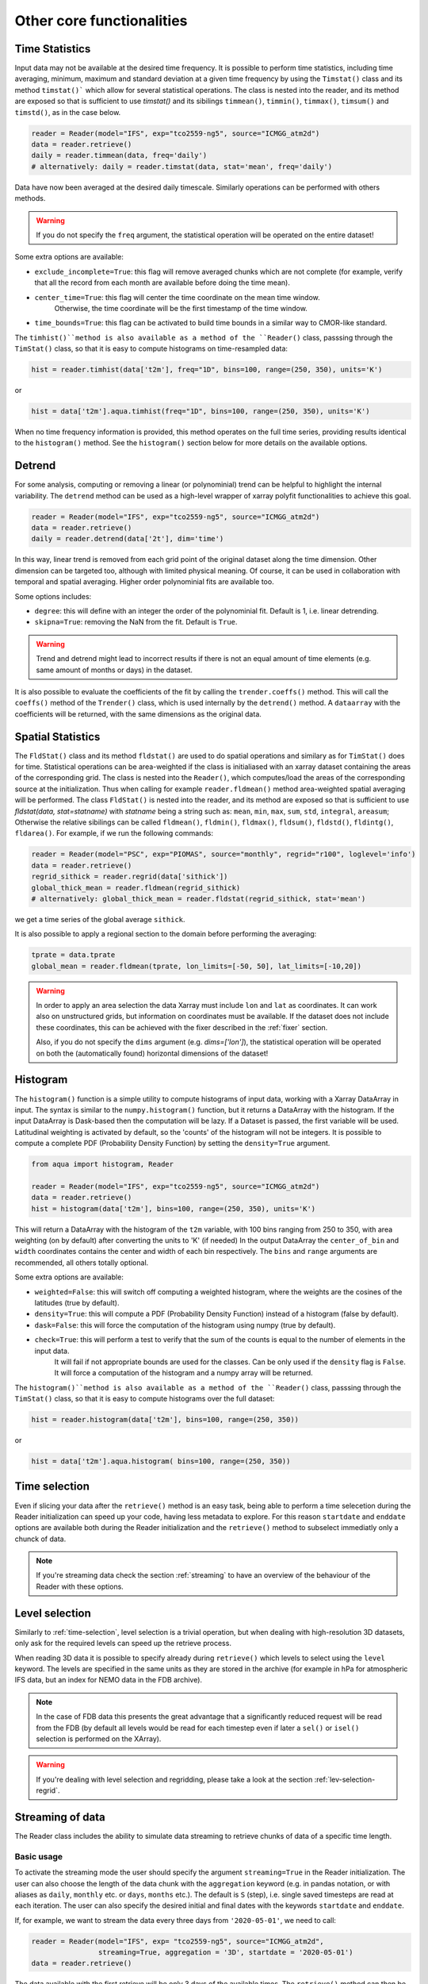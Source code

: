 .. _other-components:

Other core functionalities
==========================

Time Statistics
---------------

Input data may not be available at the desired time frequency. It is possible to perform time statistics, including
time averaging, minimum, maximum and standard deviation at a given time frequency by using the ``Timstat()`` class and its method ``timstat()```
which allow for several statistical operations. The class is nested into the reader, and its method are exposed so that is sufficient
to use `timstat()` and its sibilings ``timmean()``, ``timmin()``, ``timmax()``, ``timsum()`` and ``timstd()``, as in the case below. 

.. code-block:: python

    reader = Reader(model="IFS", exp="tco2559-ng5", source="ICMGG_atm2d")
    data = reader.retrieve()
    daily = reader.timmean(data, freq='daily')
    # alternatively: daily = reader.timstat(data, stat='mean', freq='daily')

Data have now been averaged at the desired daily timescale. Similarly operations can be performed with others methods.

.. warning::
    If you do not specify the ``freq`` argument, the statistical operation will be operated on the entire dataset!

Some extra options are available:

- ``exclude_incomplete=True``: this flag will remove averaged chunks which are not complete
  (for example, verify  that all the record from each month are available before doing the time mean).
- ``center_time=True``: this flag will center the time coordinate on the mean time window. 
    Otherwise, the time coordinate will be the first timestamp of the time window.
- ``time_bounds=True``: this flag can be activated to build time bounds in a similar way to CMOR-like standard.

The ``timhist()``method is also available as a method of the ``Reader()`` class, passsing through the ``TimStat()`` 
class, so that it is easy to compute histograms on time-resampled data:

.. code-block:: python

    hist = reader.timhist(data['t2m'], freq="1D", bins=100, range=(250, 350), units='K')

or

.. code-block:: python

    hist = data['t2m'].aqua.timhist(freq="1D", bins=100, range=(250, 350), units='K')

When no time frequency information is provided, this method operates on the full time series, 
providing results identical to the ``histogram()`` method.
See the ``histogram()`` section below for more details on the available options.

Detrend
-------

For some analysis, computing or removing a linear (or polynominial) trend can be helpful to highlight the internal variability.
The ``detrend`` method can be used as a high-level wrapper of xarray polyfit functionalities to achieve this goal.

.. code-block:: python

    reader = Reader(model="IFS", exp="tco2559-ng5", source="ICMGG_atm2d")
    data = reader.retrieve()
    daily = reader.detrend(data['2t'], dim='time')

In this way, linear trend is removed from each grid point of the original dataset along the time dimension. 
Other dimension can be targeted too, although with limited physical meaning. 
Of course, it can be used in collaboration with temporal and spatial averaging. Higher order polynominial fits are available too.

Some options includes:

- ``degree``: this will define with an integer the order of the polynominial fit. Default is 1, i.e. linear detrending.
- ``skipna=True``: removing the NaN from the fit. Default is ``True``. 

.. warning::
    Trend and detrend might lead to incorrect results if there is not an equal amount of time elements (e.g. same amount of months or days) in the dataset.

It is also possible to evaluate the coefficients of the fit by calling the ``trender.coeffs()`` method.
This will call the ``coeffs()`` method of the ``Trender()`` class, which is used internally by the ``detrend()`` method.
A ``dataarray`` with the coefficients will be returned, with the same dimensions as the original data.

Spatial Statistics
-----------------

The ``FldStat()`` class and its method ``fldstat()`` are used to do spatial operations and similary as for ``TimStat()`` does for time.
Statistical operations can be area-weighted if the class is initialiased with an xarray dataset containing the areas of the corresponding grid.
The class is nested into the ``Reader()``, which computes/load the areas of the corresponding source at the initialization.
Thus when calling for example ``reader.fldmean()`` method area-weighted spatial averaging will be performed.
The class ``FldStat()`` is nested into the reader, and its method are exposed so that is sufficient
to use `fldstat(data, stat=statname)` with `statname` being a string such as: ``mean``, ``min``, ``max``, ``sum``, ``std``, ``integral``, ``areasum``; 
Otherwise the relative sibilings can be called ``fldmean()``, ``fldmin()``, ``fldmax()``, ``fldsum()``, ``fldstd()``, ``fldintg()``, ``fldarea()``. 
For example, if we run the following commands:

.. code-block:: python

    reader = Reader(model="PSC", exp="PIOMAS", source="monthly", regrid="r100", loglevel='info')
    data = reader.retrieve()
    regrid_sithick = reader.regrid(data['sithick'])
    global_thick_mean = reader.fldmean(regrid_sithick)
    # alternatively: global_thick_mean = reader.fldstat(regrid_sithick, stat='mean')

we get a time series of the global average ``sithick``.

It is also possible to apply a regional section to the domain before performing the averaging:

.. code-block:: python

    tprate = data.tprate
    global_mean = reader.fldmean(tprate, lon_limits=[-50, 50], lat_limits=[-10,20])

.. warning::
    In order to apply an area selection the data Xarray must include ``lon`` and ``lat`` as coordinates.
    It can work also on unstructured grids, but information on coordinates must be available.
    If the dataset does not include these coordinates, this can be achieved with the fixer
    described in the :ref:`fixer` section.

    Also, if you do not specify the ``dims`` argument (e.g. `dims=['lon']`), the statistical operation will be operated on both 
    the (automatically found) horizontal dimensions of the dataset!

Histogram
---------

The ``histogram()`` function is a simple utility to compute histograms of input data, working with a Xarray DataArray in input.
The syntax is similar to the ``numpy.histogram()`` function, but it returns a DataArray with the histogram.
If the input DataArray is Dask-based then the computation will be lazy.
If a Dataset is passed, the first variable will be used.
Latitudinal weighting is activated by default, so the 'counts' of the histogram will not be integers.
It is possible to compute a complete PDF (Probability Density Function) by setting the ``density=True`` argument.

.. code-block:: python

    from aqua import histogram, Reader

    reader = Reader(model="IFS", exp="tco2559-ng5", source="ICMGG_atm2d")
    data = reader.retrieve()
    hist = histogram(data['t2m'], bins=100, range=(250, 350), units='K')
  
This will return a DataArray with the histogram of the ``t2m`` variable, with 100 bins ranging from 250 to 350,
with area weighting (on by default) after converting the units to 'K' (if needed)
In the output DataArray the ``center_of_bin`` and ``width`` coordinates contains the center and width of each bin respectively.
The ``bins`` and ``range`` arguments are recommended, all others totally optional.

Some extra options are available:

- ``weighted=False``: this will switch off computing a weighted histogram, where the weights are the cosines of the latitudes (true by default).
- ``density=True``: this will compute a PDF (Probability Density Function) instead of a histogram (false by default).
- ``dask=False``: this will force the computation of the histogram using numpy (true by default).
- ``check=True``: this will perform a test to verify that the sum of the counts is equal to the number of elements in the input data. 
                  It will fail if not appropriate bounds are used for the classes. Can be only used if the ``density`` flag is ``False``.
                  It will force a computation of the histogram and a numpy array will be returned.

The ``histogram()``method is also available as a method of the ``Reader()`` class, passsing through the ``TimStat()`` 
class, so that it is easy to compute histograms over the full dataset:
    
.. code-block:: python

    hist = reader.histogram(data['t2m'], bins=100, range=(250, 350))

or

.. code-block:: python

    hist = data['t2m'].aqua.histogram( bins=100, range=(250, 350))


.. _time-selection:

Time selection
--------------

Even if slicing your data after the ``retrieve()`` method is an easy task,
being able to perform a time selecetion during the Reader initialization
can speed up your code, having less metadata to explore.
For this reason ``startdate`` and ``enddate`` options are available both
during the Reader initialization and the ``retrieve()`` method to subselect
immediatly only a chunck of data.

.. note::
    If you're streaming data check the section :ref:`streaming` to have an
    overview of the behaviour of the Reader with these options.

.. _lev-selection:

Level selection
---------------

Similarly to :ref:`time-selection`, level selection is a trivial operation,
but when dealing with high-resolution 3D datasets, only ask for the
required levels can speed up the retrieve process.

When reading 3D data it is possible to specify already during ``retrieve()``
which levels to select using the ``level`` keyword.
The levels are specified in the same units as they are stored in the archive
(for example in hPa for atmospheric IFS data,
but an index for NEMO data in the FDB archive).

.. note::
    In the case of FDB data this presents the great advantage that a significantly reduced request will be read from the FDB 
    (by default all levels would be read for each timestep even if later a ``sel()`` or ``isel()`` selection
    is performed on the XArray).

.. warning::
    If you're dealing with level selection and regridding, please take a look at 
    the section :ref:`lev-selection-regrid`.

.. _streaming:

Streaming of data
-----------------

The Reader class includes the ability to simulate data streaming to retrieve chunks
of data of a specific time length.

Basic usage
^^^^^^^^^^^

To activate the streaming mode the user should specify the argument ``streaming=True``
in the Reader initialization.
The user can also choose the length of the data chunk with the ``aggregation`` keyword
(e.g. in pandas notation, or with aliases as ``daily``, ``monthly`` etc. or ``days``, ``months`` etc.).
The default is ``S`` (step), i.e. single saved timesteps are read at each iteration.
The user can also specify the desired initial and final dates with the keywords ``startdate`` and ``enddate``.

If, for example, we want to stream the data every three days from ``'2020-05-01'``, we need to call:

.. code-block:: python

    reader = Reader(model="IFS", exp= "tco2559-ng5", source="ICMGG_atm2d",
                    streaming=True, aggregation = '3D', startdate = '2020-05-01')    
    data = reader.retrieve()

The data available with the first retrieve will be only 3 days of the available times.
The ``retrieve()`` method can then be called multiple times,
returning a new chunk of 3 days of data, until all data are streamed.
The function will automatically determine the appropriate start and end points for each chunk based on
the internal state of the streaming process.

If we want to reset the state of the streaming process, we can call the ``reset_stream()`` method.


.. _accessors:

Accessors
---------

AQUA also provides a special ``aqua`` accessor to Xarray which allows
to call most functions and methods of the reader
class as if they were methods of a DataArray or Dataset.

Basic usage
^^^^^^^^^^^

Reader methods like ``reader.regrid()`` or functions like ``plot_single_map()``
can now also be accessed by appending the suffix ``aqua`` to a
DataArray or Dataset, followed by the function of interest,
like in ``data.aqua.regrid()``.

This means that instead of writing:

.. code-block:: python

    reader.fldmean(reader.timmean(data.tcc, freq="Y"))

we can write:

.. code-block:: python

    data.tcc.aqua.timmean(freq="Y").aqua.fldmean()

.. note::
    The accessor always assumes that the Reader instance to be used is either
    the one with which a Dataset was created or, for new derived objects and for **DataArrays of a Datasets**,
    the last instantiated Reader or the last use of the ``retrieve()`` method.
    This means that if more than one reader instance is used (for example to compare different datasets)
    we recommend not to use the accessor.

Usage with multiple Reader instances
^^^^^^^^^^^^^^^^^^^^^^^^^^^^^^^^^^^^

As an alternative the Reader class contains a special ``set_default()`` method which sets that reader
as an accessor default in the following.
The accessor itself also has a ``set_default()`` method
(accepting a reader instance as an argument) which sets the default and returns the same object.

Usage examples when multiple readers are used:

.. code-block:: python

    from aqua import Reader
    reader1=Reader(model="IFS", exp="test-tco79", source="short", regrid="r100")  # the default is now reader1
    reader2=Reader(model="IFS", exp="test-tco79", source="short", regrid="r200")  # the default is now reader2
    data1 = reader1.retrieve()  # the default is now reader1 
    data2 = reader2.retrieve()  # the default is now reader2
    reader1.set_default()  # the default is now reader1 
    data1r = data1.aqua.regrid()
    data2r = data2.aqua.regrid()  # data2 was created by retrieve(), so it remembers its default reader
    data2r = data2['2t'].aqua.set_default(reader2).aqua.regrid()  # the default is set to reader2 before using a method

Parallel Processing
-------------------

Since most of the objects in AQUA are based on ``xarray``, you can use parallel processing capabilities provided by 
``xarray`` through integration with ``dask`` to speed up the execution of data processing tasks.

For example, if you are working with AQUA interactively
in a Jupyter Notebook, you can start a dask cluster to parallelize your computations.

.. code-block:: python

    from dask.distributed import Client
    import dask
    dask.config.config.get('distributed').get('dashboard').update({'link':'{JUPYTERHUB_SERVICE_PREFIX}/proxy/{port}/status'})

    client = Client(n_workers=40, threads_per_worker=1, memory_limit='5GB')
    client

The above code will start a dask cluster with 40 workers and one thread per worker.

.. _data-provenance:

Data provenance
---------------

The implementation of data provenance is under development and only basic functionalities are available.
A set of metadata is stored as ``AQUA_metadata_name`` in the attributes of the ``xarray.Dataset`` retrieved by the ``Reader``.
The metadata includes information about the model, experiment, source and AQUA version used to retrieve the data.

Additionally the ``history`` attribute is updated with details of the operations performed on the data.
This is done by the ``Reader`` and it is under implementation for diagnostics as well.

A function ``log_history`` is available in the ``aqua.logger`` module to log in this attribute for a specific dataset.
This can be used as well to log the history of the operations performed on the data in custom scripts.
